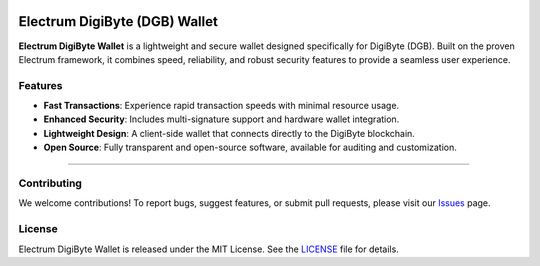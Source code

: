.. image:: https://api.cirrus-ci.com/github/spesmilo/electrumx.svg?branch=master
    :target: https://cirrus-ci.com/github/spesmilo/electrumx
.. image:: https://coveralls.io/repos/github/spesmilo/electrumx/badge.svg
    :target: https://coveralls.io/github/spesmilo/electrumx

===============================================
Electrum DigiByte (DGB) Wallet
===============================================


**Electrum DigiByte Wallet** is a lightweight and secure wallet designed specifically for DigiByte (DGB). Built on the proven Electrum framework, it combines speed, reliability, and robust security features to provide a seamless user experience.


Features
=============
- **Fast Transactions**: Experience rapid transaction speeds with minimal resource usage.
- **Enhanced Security**: Includes multi-signature support and hardware wallet integration.
- **Lightweight Design**: A client-side wallet that connects directly to the DigiByte blockchain.
- **Open Source**: Fully transparent and open-source software, available for auditing and customization.


=============

Contributing
=============
We welcome contributions! To report bugs, suggest features, or submit pull requests, please visit our `Issues <https://github.com/Electrum-DigiByte/electrum-dgb/issues>`_ page.

License
============= 
Electrum DigiByte Wallet is released under the MIT License. See the `LICENSE <https://github.com/Electrum-DigiByte/electrum-dgb/blob/master/LICENCE>`_ file for details.


